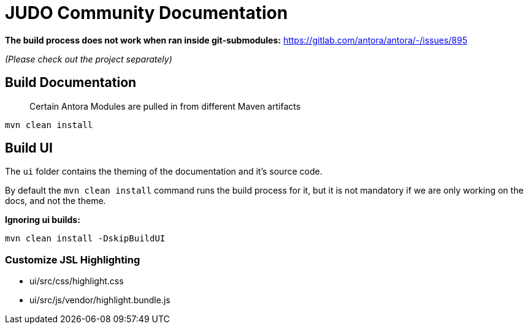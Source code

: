 # JUDO Community Documentation

*The build process does not work when ran inside git-submodules:*
https://gitlab.com/antora/antora/-/issues/895

_(Please check out the project separately)_

## Build Documentation

> Certain Antora Modules are pulled in from different Maven artifacts

```bash
mvn clean install
```

## Build UI

The `ui` folder contains the theming of the documentation and it's source code.

By default the `mvn clean install` command runs the build process for it, but it is not mandatory if we are only working
on the docs, and not the theme.

**Ignoring ui builds:**

```bash
mvn clean install -DskipBuildUI
```

### Customize JSL Highlighting

* ui/src/css/highlight.css
* ui/src/js/vendor/highlight.bundle.js

